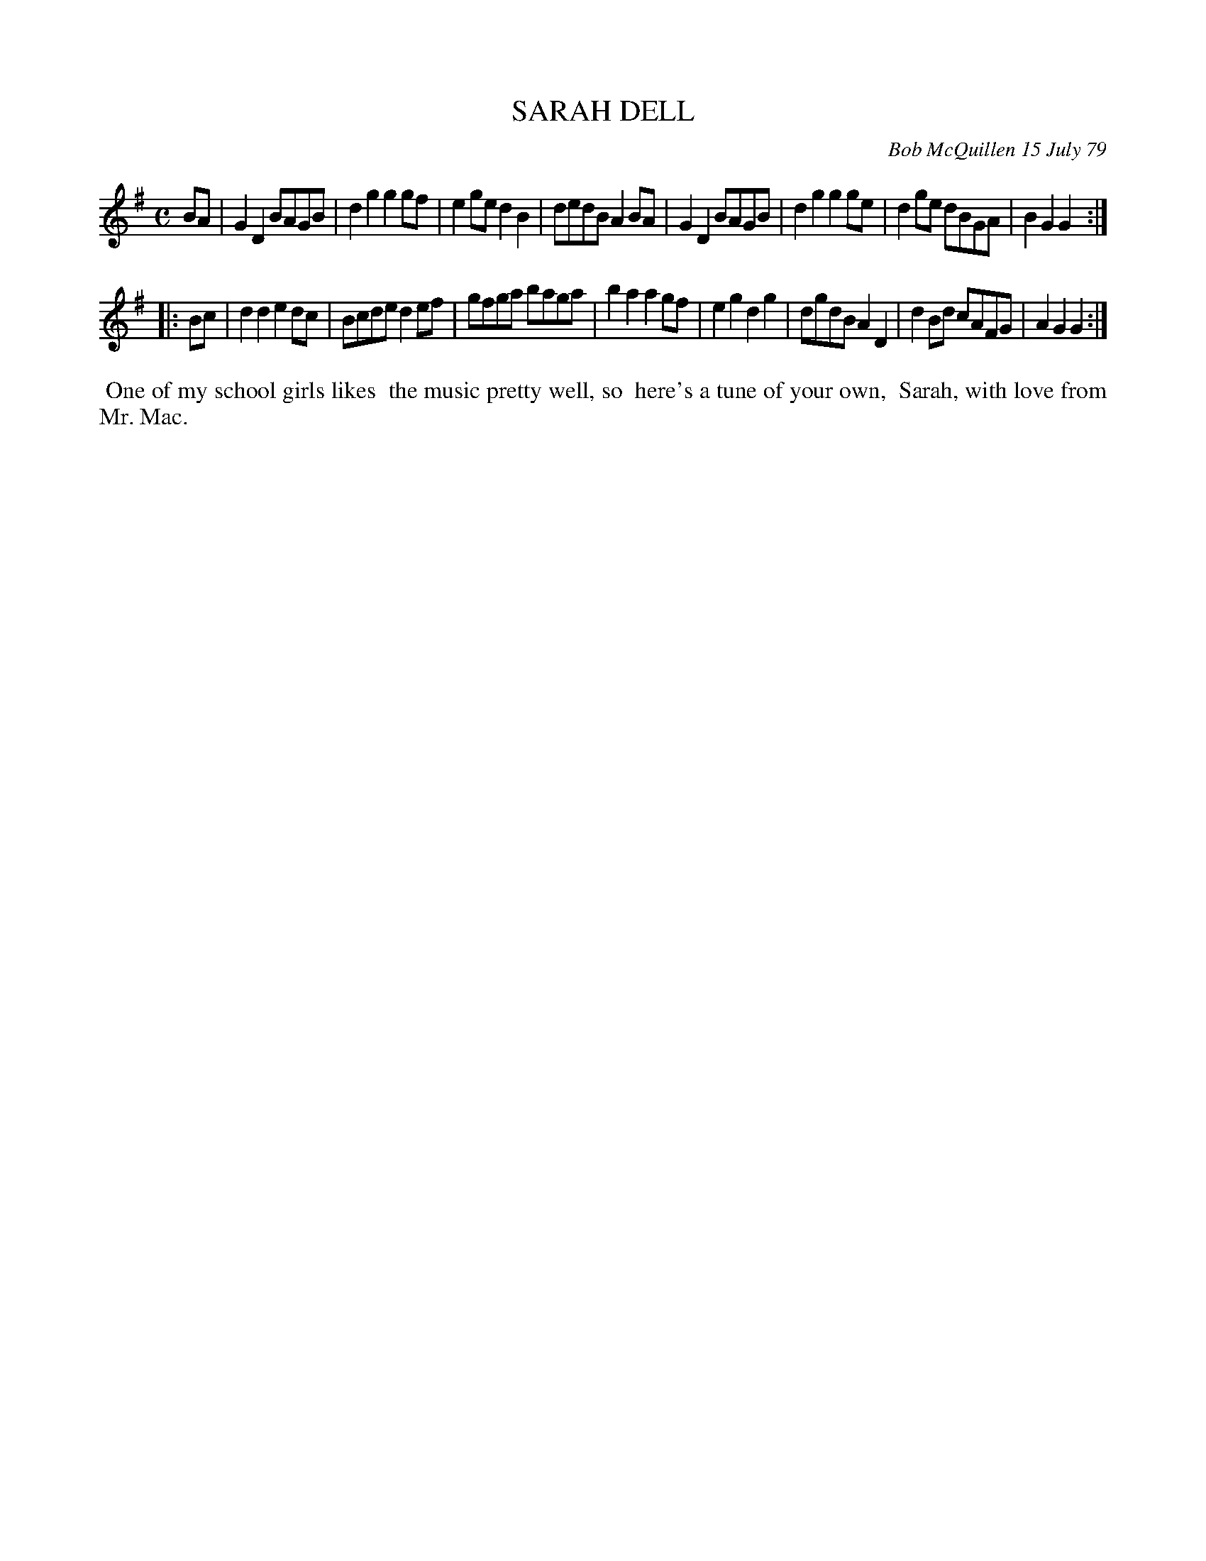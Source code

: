 X: 04083
T: SARAH DELL
C: Bob McQuillen 15 July 79
B: Bob's Note Book 04 #83
%R: reel
Z: 2020 John Chambers <jc:trillian.mit.edu>
M: C
L: 1/8
K: G
BA \
| G2D2 BAGB | d2g2 g2gf | e2ge d2B2 | dedB A2BA \
| G2D2 BAGB | d2g2 g2ge | d2ge dBGA | B2G2 G2 :|
|: Bc \
| d2d2 e2dc | Bcde d2ef | gfga baga | b2a2 a2gf \
| e2g2 d2g2 | dgdB A2D2 | d2Bd cAFG | A2G2 G2 :|
%%begintext align
%% One of my school girls likes
%% the music pretty well, so
%% here's a tune of your own,
%% Sarah, with love from Mr. Mac.
%%endtext
